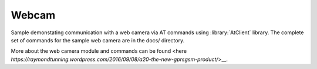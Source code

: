 Webcam
======

Sample demonstating communication with a web camera via AT commands using :library:`AtClient` library.
The complete set of commands for the sample web camera are in the docs/ directory.

More about the web camera module and commands can be found <here `https://raymondtunning.wordpress.com/2016/09/08/a20-the-new-gprsgsm-product/`>__.